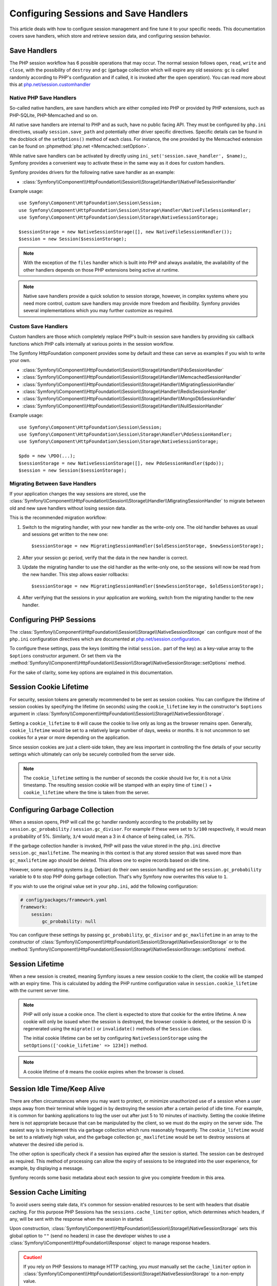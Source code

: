 .. index::
   single: HTTP
   single: HttpFoundation, Sessions

Configuring Sessions and Save Handlers
======================================

This article deals with how to configure session management and fine tune it
to your specific needs. This documentation covers save handlers, which
store and retrieve session data, and configuring session behavior.

Save Handlers
~~~~~~~~~~~~~

The PHP session workflow has 6 possible operations that may occur. The normal
session follows ``open``, ``read``, ``write`` and ``close``, with the possibility
of ``destroy`` and ``gc`` (garbage collection which will expire any old sessions:
``gc`` is called randomly according to PHP's configuration and if called, it is
invoked after the ``open`` operation). You can read more about this at
`php.net/session.customhandler`_

Native PHP Save Handlers
------------------------

So-called native handlers, are save handlers which are either compiled into
PHP or provided by PHP extensions, such as PHP-SQLite, PHP-Memcached and so on.

All native save handlers are internal to PHP and as such, have no public facing API.
They must be configured by ``php.ini`` directives, usually ``session.save_path`` and
potentially other driver specific directives. Specific details can be found in
the docblock of the ``setOptions()`` method of each class. For instance, the one
provided by the Memcached extension can be found on :phpmethod:`php.net <Memcached::setOption>`.

While native save handlers can be activated by directly using
``ini_set('session.save_handler', $name);``, Symfony provides a convenient way to
activate these in the same way as it does for custom handlers.

Symfony provides drivers for the following native save handler as an example:

* :class:`Symfony\\Component\\HttpFoundation\\Session\\Storage\\Handler\\NativeFileSessionHandler`

Example usage::

    use Symfony\Component\HttpFoundation\Session\Session;
    use Symfony\Component\HttpFoundation\Session\Storage\Handler\NativeFileSessionHandler;
    use Symfony\Component\HttpFoundation\Session\Storage\NativeSessionStorage;

    $sessionStorage = new NativeSessionStorage([], new NativeFileSessionHandler());
    $session = new Session($sessionStorage);

.. note::

    With the exception of the ``files`` handler which is built into PHP and
    always available, the availability of the other handlers depends on those
    PHP extensions being active at runtime.

.. note::

    Native save handlers provide a quick solution to session storage, however,
    in complex systems where you need more control, custom save handlers may
    provide more freedom and flexibility. Symfony provides several implementations
    which you may further customize as required.

Custom Save Handlers
--------------------

Custom handlers are those which completely replace PHP's built-in session save
handlers by providing six callback functions which PHP calls internally at
various points in the session workflow.

The Symfony HttpFoundation component provides some by default and these can
serve as examples if you wish to write your own.

* :class:`Symfony\\Component\\HttpFoundation\\Session\\Storage\\Handler\\PdoSessionHandler`
* :class:`Symfony\\Component\\HttpFoundation\\Session\\Storage\\Handler\\MemcachedSessionHandler`
* :class:`Symfony\\Component\\HttpFoundation\\Session\\Storage\\Handler\\MigratingSessionHandler`
* :class:`Symfony\\Component\\HttpFoundation\\Session\\Storage\\Handler\\RedisSessionHandler`
* :class:`Symfony\\Component\\HttpFoundation\\Session\\Storage\\Handler\\MongoDbSessionHandler`
* :class:`Symfony\\Component\\HttpFoundation\\Session\\Storage\\Handler\\NullSessionHandler`

Example usage::

    use Symfony\Component\HttpFoundation\Session\Session;
    use Symfony\Component\HttpFoundation\Session\Storage\Handler\PdoSessionHandler;
    use Symfony\Component\HttpFoundation\Session\Storage\NativeSessionStorage;

    $pdo = new \PDO(...);
    $sessionStorage = new NativeSessionStorage([], new PdoSessionHandler($pdo));
    $session = new Session($sessionStorage);

Migrating Between Save Handlers
-------------------------------

If your application changes the way sessions are stored, use the
:class:`Symfony\\Component\\HttpFoundation\\Session\\Storage\\Handler\\MigratingSessionHandler`
to migrate between old and new save handlers without losing session data.

This is the recommended migration workflow:

#. Switch to the migrating handler, with your new handler as the write-only one.
   The old handler behaves as usual and sessions get written to the new one::

       $sessionStorage = new MigratingSessionHandler($oldSessionStorage, $newSessionStorage);

#. After your session gc period, verify that the data in the new handler is correct.
#. Update the migrating handler to use the old handler as the write-only one, so
   the sessions will now be read from the new handler. This step allows easier rollbacks::

       $sessionStorage = new MigratingSessionHandler($newSessionStorage, $oldSessionStorage);

#. After verifying that the sessions in your application are working, switch
   from the migrating handler to the new handler.

Configuring PHP Sessions
~~~~~~~~~~~~~~~~~~~~~~~~

The :class:`Symfony\\Component\\HttpFoundation\\Session\\Storage\\NativeSessionStorage`
can configure most of the ``php.ini`` configuration directives which are documented
at `php.net/session.configuration`_.

To configure these settings, pass the keys (omitting the initial ``session.`` part
of the key) as a key-value array to the ``$options`` constructor argument.
Or set them via the
:method:`Symfony\\Component\\HttpFoundation\\Session\\Storage\\NativeSessionStorage::setOptions`
method.

For the sake of clarity, some key options are explained in this documentation.

Session Cookie Lifetime
~~~~~~~~~~~~~~~~~~~~~~~

For security, session tokens are generally recommended to be sent as session cookies.
You can configure the lifetime of session cookies by specifying the lifetime
(in seconds) using the ``cookie_lifetime`` key in the constructor's ``$options``
argument in :class:`Symfony\\Component\\HttpFoundation\\Session\\Storage\\NativeSessionStorage`.

Setting a ``cookie_lifetime`` to ``0`` will cause the cookie to live only as
long as the browser remains open. Generally, ``cookie_lifetime`` would be set to
a relatively large number of days, weeks or months. It is not uncommon to set
cookies for a year or more depending on the application.

Since session cookies are just a client-side token, they are less important in
controlling the fine details of your security settings which ultimately can only
be securely controlled from the server side.

.. note::

    The ``cookie_lifetime`` setting is the number of seconds the cookie should live
    for, it is not a Unix timestamp. The resulting session cookie will be stamped
    with an expiry time of ``time()`` + ``cookie_lifetime`` where the time is taken
    from the server.

Configuring Garbage Collection
~~~~~~~~~~~~~~~~~~~~~~~~~~~~~~

When a session opens, PHP will call the ``gc`` handler randomly according to the
probability set by ``session.gc_probability`` / ``session.gc_divisor``. For
example if these were set to ``5/100`` respectively, it would mean a probability
of 5%. Similarly, ``3/4`` would mean a 3 in 4 chance of being called, i.e. 75%.

If the garbage collection handler is invoked, PHP will pass the value stored in
the ``php.ini`` directive ``session.gc_maxlifetime``. The meaning in this context is
that any stored session that was saved more than ``gc_maxlifetime`` ago should be
deleted. This allows one to expire records based on idle time.

However, some operating systems (e.g. Debian) do their own session handling and set
the ``session.gc_probability`` variable to ``0`` to stop PHP doing garbage
collection. That's why Symfony now overwrites this value to ``1``.

If you wish to use the original value set in your ``php.ini``, add the following
configuration:

.. code-block:: yaml

    # config/packages/framework.yaml
    framework:
        session:
            gc_probability: null

You can configure these settings by passing ``gc_probability``, ``gc_divisor``
and ``gc_maxlifetime`` in an array to the constructor of
:class:`Symfony\\Component\\HttpFoundation\\Session\\Storage\\NativeSessionStorage`
or to the :method:`Symfony\\Component\\HttpFoundation\\Session\\Storage\\NativeSessionStorage::setOptions`
method.

Session Lifetime
~~~~~~~~~~~~~~~~

When a new session is created, meaning Symfony issues a new session cookie
to the client, the cookie will be stamped with an expiry time. This is
calculated by adding the PHP runtime configuration value in
``session.cookie_lifetime`` with the current server time.

.. note::

    PHP will only issue a cookie once. The client is expected to store that cookie
    for the entire lifetime. A new cookie will only be issued when the session is
    destroyed, the browser cookie is deleted, or the session ID is regenerated
    using the ``migrate()`` or ``invalidate()`` methods of the ``Session`` class.

    The initial cookie lifetime can be set by configuring ``NativeSessionStorage``
    using the ``setOptions(['cookie_lifetime' => 1234])`` method.

.. note::

    A cookie lifetime of ``0`` means the cookie expires when the browser is closed.

Session Idle Time/Keep Alive
~~~~~~~~~~~~~~~~~~~~~~~~~~~~

There are often circumstances where you may want to protect, or minimize
unauthorized use of a session when a user steps away from their terminal while
logged in by destroying the session after a certain period of idle time. For
example, it is common for banking applications to log the user out after just
5 to 10 minutes of inactivity. Setting the cookie lifetime here is not
appropriate because that can be manipulated by the client, so we must do the expiry
on the server side. The easiest way is to implement this via garbage collection
which runs reasonably frequently. The ``cookie_lifetime`` would be set to a
relatively high value, and the garbage collection ``gc_maxlifetime`` would be set
to destroy sessions at whatever the desired idle period is.

The other option is specifically check if a session has expired after the
session is started. The session can be destroyed as required. This method of
processing can allow the expiry of sessions to be integrated into the user
experience, for example, by displaying a message.

Symfony records some basic metadata about each session to give you complete
freedom in this area.

Session Cache Limiting
~~~~~~~~~~~~~~~~~~~~~~

To avoid users seeing stale data, it's common for session-enabled resources to be
sent with headers that disable caching. For this purpose PHP Sessions has the
``sessions.cache_limiter`` option, which determines which headers, if any, will be
sent with the response when the session in started.

Upon construction,
:class:`Symfony\\Component\\HttpFoundation\\Session\\Storage\\NativeSessionStorage`
sets this global option to ``""`` (send no headers) in case the developer wishes to
use a :class:`Symfony\\Component\\HttpFoundation\\Response` object to manage
response headers.

.. caution::

    If you rely on PHP Sessions to manage HTTP caching, you *must* manually set the
    ``cache_limiter`` option in
    :class:`Symfony\\Component\\HttpFoundation\\Session\\Storage\\NativeSessionStorage`
    to a non-empty value.

    For example, you may set it to PHP's default value during construction:

    Example usage::

        use Symfony\Component\HttpFoundation\Session\Storage\NativeSessionStorage;

        $options['cache_limiter'] = session_cache_limiter();
        $sessionStorage = new NativeSessionStorage($options);

Session Metadata
~~~~~~~~~~~~~~~~

Sessions are decorated with some basic metadata to enable fine control over the
security settings. The session object has a getter for the metadata,
:method:`Symfony\\Component\\HttpFoundation\\Session\\Session::getMetadataBag` which
exposes an instance of :class:`Symfony\\Component\\HttpFoundation\\Session\\Storage\\MetadataBag`::

    $session->getMetadataBag()->getCreated();
    $session->getMetadataBag()->getLastUsed();

Both methods return a Unix timestamp (relative to the server).

This metadata can be used to explicitly expire a session on access, e.g.::

    $session->start();
    if (time() - $session->getMetadataBag()->getLastUsed() > $maxIdleTime) {
        $session->invalidate();
        throw new SessionExpired(); // redirect to expired session page
    }

It is also possible to tell what the ``cookie_lifetime`` was set to for a
particular cookie by reading the ``getLifetime()`` method::

    $session->getMetadataBag()->getLifetime();

The expiry time of the cookie can be determined by adding the created
timestamp and the lifetime.

.. _`php.net/session.customhandler`: https://www.php.net/session.customhandler
.. _`php.net/session.configuration`: https://www.php.net/session.configuration
